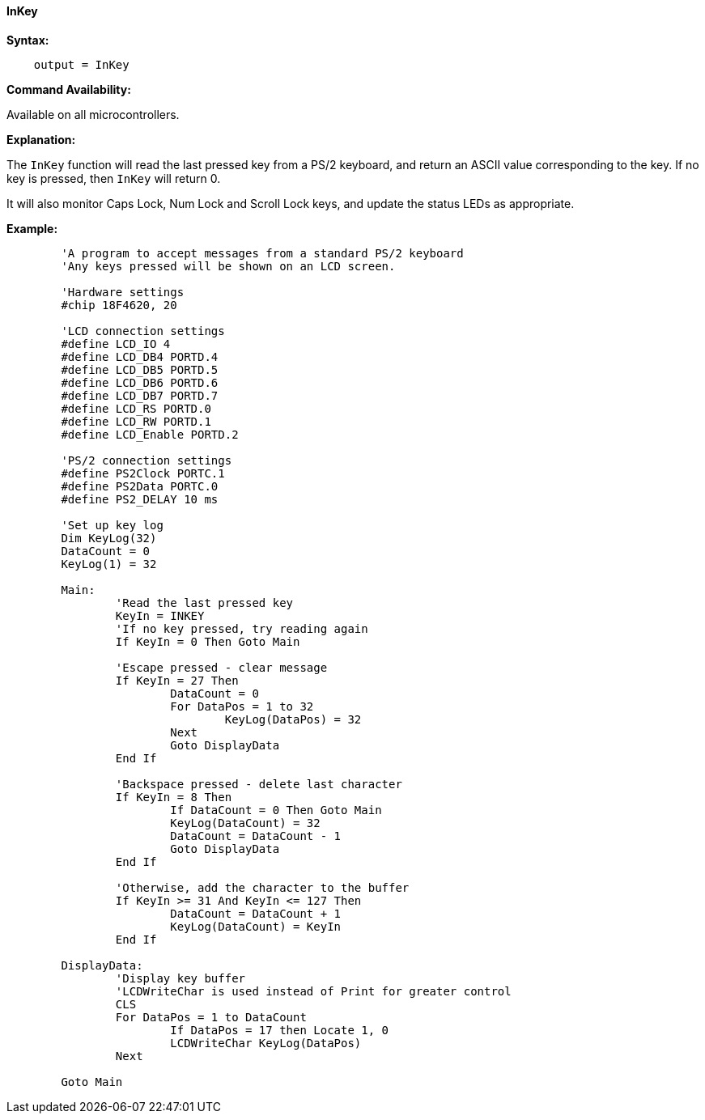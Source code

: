 ==== InKey

*Syntax:*
[subs="quotes"]
----
    output = InKey
----
*Command Availability:*

Available on all microcontrollers.

*Explanation:*

The `InKey` function will read the last pressed key from a PS/2 keyboard,
and return an ASCII value corresponding to the key. If no key is
pressed, then `InKey` will return 0.

It will also monitor Caps Lock, Num Lock and Scroll Lock keys, and
update the status LEDs as appropriate.

*Example:*
----
	'A program to accept messages from a standard PS/2 keyboard
	'Any keys pressed will be shown on an LCD screen.

	'Hardware settings
	#chip 18F4620, 20

	'LCD connection settings
	#define LCD_IO 4
	#define LCD_DB4 PORTD.4
	#define LCD_DB5 PORTD.5
	#define LCD_DB6 PORTD.6
	#define LCD_DB7 PORTD.7
	#define LCD_RS PORTD.0
	#define LCD_RW PORTD.1
	#define LCD_Enable PORTD.2

	'PS/2 connection settings
	#define PS2Clock PORTC.1
	#define PS2Data PORTC.0
	#define PS2_DELAY 10 ms

	'Set up key log
	Dim KeyLog(32)
	DataCount = 0
	KeyLog(1) = 32

	Main:
		'Read the last pressed key
		KeyIn = INKEY
		'If no key pressed, try reading again
		If KeyIn = 0 Then Goto Main

		'Escape pressed - clear message
		If KeyIn = 27 Then
			DataCount = 0
			For DataPos = 1 to 32
				KeyLog(DataPos) = 32
			Next
			Goto DisplayData
		End If

		'Backspace pressed - delete last character
		If KeyIn = 8 Then
			If DataCount = 0 Then Goto Main
			KeyLog(DataCount) = 32
			DataCount = DataCount - 1
			Goto DisplayData
		End If

		'Otherwise, add the character to the buffer
		If KeyIn >= 31 And KeyIn <= 127 Then
			DataCount = DataCount + 1
			KeyLog(DataCount) = KeyIn
		End If

	DisplayData:
		'Display key buffer
		'LCDWriteChar is used instead of Print for greater control
		CLS
		For DataPos = 1 to DataCount
			If DataPos = 17 then Locate 1, 0
			LCDWriteChar KeyLog(DataPos)
		Next

	Goto Main
----
